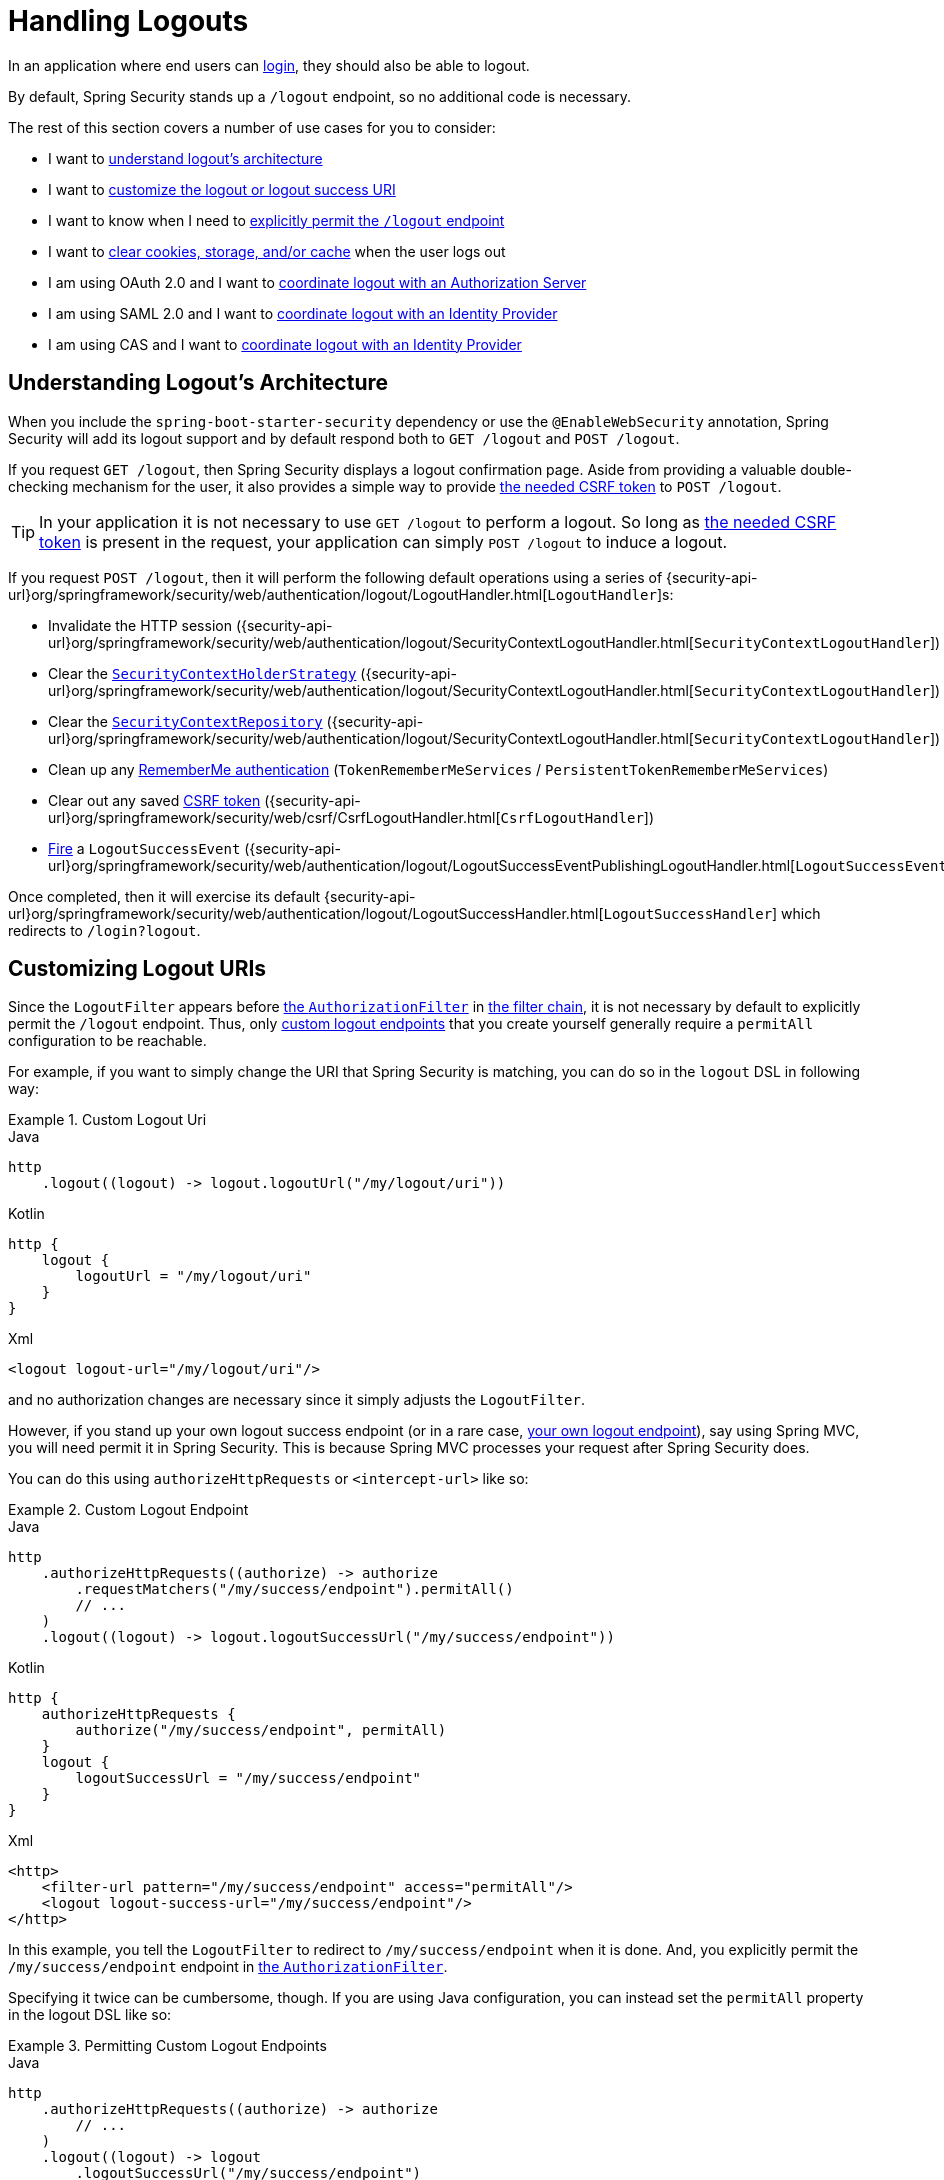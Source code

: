 [[jc-logout]]
= Handling Logouts

In an application where end users can xref:servlet/authentication/index.adoc[login], they should also be able to logout.

By default, Spring Security stands up a `/logout` endpoint, so no additional code is necessary.

The rest of this section covers a number of use cases for you to consider:

* I want to <<logout-java-configuration,understand logout's architecture>>
* I want to <<customizing-logout-uris, customize the logout or logout success URI>>
* I want to know when I need to <<permit-logout-endpoints, explicitly permit the `/logout` endpoint>>
* I want to <<clear-all-site-data, clear cookies, storage, and/or cache>> when the user logs out
* I am using OAuth 2.0 and I want to xref:servlet/oauth2/login/advanced.adoc#oauth2login-advanced-oidc-logout[coordinate logout with an Authorization Server]
* I am using SAML 2.0 and I want to xref:servlet/saml2/logout.adoc[coordinate logout with an Identity Provider]
* I am using CAS and I want to xref:servlet/authentication/cas.adoc#cas-singlelogout[coordinate logout with an Identity Provider]

[[logout-architecture]]
[[logout-java-configuration]]
== Understanding Logout's Architecture

When you include the `spring-boot-starter-security` dependency or use the `@EnableWebSecurity` annotation, Spring Security will add its logout support and by default respond both to `GET /logout` and `POST /logout`.

If you request `GET /logout`, then Spring Security displays a logout confirmation page.
Aside from providing a valuable double-checking mechanism for the user, it also provides a simple way to provide xref:servlet/exploits/csrf.adoc[the needed CSRF token] to `POST /logout`.

[TIP]
In your application it is not necessary to use `GET /logout` to perform a logout.
So long as xref:servlet/exploits/csrf.adoc[the needed CSRF token] is present in the request, your application can simply `POST /logout` to induce a logout.

If you request `POST /logout`, then it will perform the following default operations using a series of {security-api-url}org/springframework/security/web/authentication/logout/LogoutHandler.html[``LogoutHandler``]s:

- Invalidate the HTTP session ({security-api-url}org/springframework/security/web/authentication/logout/SecurityContextLogoutHandler.html[`SecurityContextLogoutHandler`])
- Clear the xref:servlet/authentication/session-management.adoc#use-securitycontextholderstrategy[`SecurityContextHolderStrategy`] ({security-api-url}org/springframework/security/web/authentication/logout/SecurityContextLogoutHandler.html[`SecurityContextLogoutHandler`])
- Clear the xref:servlet/authentication/persistence.adoc#securitycontextrepository[`SecurityContextRepository`] ({security-api-url}org/springframework/security/web/authentication/logout/SecurityContextLogoutHandler.html[`SecurityContextLogoutHandler`])
- Clean up any xref:servlet/authentication/rememberme.adoc[RememberMe authentication] (`TokenRememberMeServices` / `PersistentTokenRememberMeServices`)
- Clear out any saved xref:servlet/exploits/csrf.adoc[CSRF token] ({security-api-url}org/springframework/security/web/csrf/CsrfLogoutHandler.html[`CsrfLogoutHandler`])
- xref:servlet/authentication/events.adoc[Fire] a `LogoutSuccessEvent` ({security-api-url}org/springframework/security/web/authentication/logout/LogoutSuccessEventPublishingLogoutHandler.html[`LogoutSuccessEventPublishingLogoutHandler`])

Once completed, then it will exercise its default {security-api-url}org/springframework/security/web/authentication/logout/LogoutSuccessHandler.html[`LogoutSuccessHandler`] which redirects to `/login?logout`.

[[customizing-logout-uris]]
== Customizing Logout URIs

Since the `LogoutFilter` appears before xref:servlet/authorization/authorize-http-requests.adoc[the `AuthorizationFilter`] in xref:servlet/architecture.adoc#servlet-filterchain-figure[the filter chain], it is not necessary by default to explicitly permit the `/logout` endpoint.
Thus, only <<permit-logout-endpoints,custom logout endpoints>> that you create yourself generally require a `permitAll` configuration to be reachable.

For example, if you want to simply change the URI that Spring Security is matching, you can do so in the `logout` DSL in following way:

.Custom Logout Uri
====
.Java
[source,java,role="primary"]
----
http
    .logout((logout) -> logout.logoutUrl("/my/logout/uri"))
----

.Kotlin
[source,kotlin,role="secondary"]
----
http {
    logout {
        logoutUrl = "/my/logout/uri"
    }
}
----

.Xml
[source,xml,role="secondary"]
----
<logout logout-url="/my/logout/uri"/>
----
====

and no authorization changes are necessary since it simply adjusts the `LogoutFilter`.

[[permit-logout-endpoints]]
However, if you stand up your own logout success endpoint (or in a rare case, <<creating-custom-logout-endpoint, your own logout endpoint>>), say using Spring MVC, you will need permit it in Spring Security.
This is because Spring MVC processes your request after Spring Security does.

You can do this using `authorizeHttpRequests` or `<intercept-url>` like so:

.Custom Logout Endpoint
====
.Java
[source,java,role="primary"]
----
http
    .authorizeHttpRequests((authorize) -> authorize
        .requestMatchers("/my/success/endpoint").permitAll()
        // ...
    )
    .logout((logout) -> logout.logoutSuccessUrl("/my/success/endpoint"))
----

.Kotlin
[source,kotlin,role="secondary"]
----
http {
    authorizeHttpRequests {
        authorize("/my/success/endpoint", permitAll)
    }
    logout {
        logoutSuccessUrl = "/my/success/endpoint"
    }
}
----

.Xml
[source,xml,role="secondary"]
----
<http>
    <filter-url pattern="/my/success/endpoint" access="permitAll"/>
    <logout logout-success-url="/my/success/endpoint"/>
</http>
----
====

In this example, you tell the `LogoutFilter` to redirect to `/my/success/endpoint` when it is done.
And, you explicitly permit the `/my/success/endpoint` endpoint in xref:servlet/authorization/authorize-http-requests.adoc[the `AuthorizationFilter`].

Specifying it twice can be cumbersome, though.
If you are using Java configuration, you can instead set the `permitAll` property in the logout DSL like so:

.Permitting Custom Logout Endpoints
====
.Java
[source,java,role="primary"]
----
http
    .authorizeHttpRequests((authorize) -> authorize
        // ...
    )
    .logout((logout) -> logout
        .logoutSuccessUrl("/my/success/endpoint")
        .permitAll()
    )
----

.Kotlin
[source,kotlin,role="secondary"]
----
http
    authorizeHttpRequests {
        // ...
    }
    logout {
        logoutSuccessUrl = "/my/success/endpoint"
        permitAll = true
    }
----
====

which will add all logout URIs to the permit list for you.

[[add-logout-handler]]
== Adding Clean-up Actions

If you are using Java configuration, you can add clean up actions of your own by calling the `addLogoutHandler` method in the `logout` DSL, like so:

.Custom Logout Handler
====
.Java
[source,java,role="primary"]
----
CookieClearingLogoutHandler cookies = new CookieClearingLogoutHandler("our-custom-cookie");
http
    .logout((logout) -> logout.addLogoutHandler(cookies))
----

.Kotlin
[source,kotlin,role="secondary"]
----
http {
    logout {
        addLogoutHandler(CookieClearingLogoutHandler("our-custom-cookie"))
    }
}
----
====

[NOTE]
Because {security-api-url}org/springframework/security/web/authentication/logout/LogoutHandler.html[``LogoutHandler``]s are for the purposes of cleanup, they should not throw exceptions.

[TIP]
Since {security-api-url}org/springframework/security/web/authentication/logout/LogoutHandler.html[`LogoutHandler`] is a functional interface, you can provide a custom one as a lambda.

Some logout handler configurations are common enough that they are exposed directly in the `logout` DSL and `<logout>` element.
One example is configuring session invalidation and another is which additional cookies should be deleted.

For example, you can configure the {security-api-url}org/springframework/security/web/authentication/logout/CookieClearingLogoutHandler.html[`CookieClearingLogoutHandler`] as seen above.

[[delete-cookies]]
Or you can instead set the appropriate configuration value like so:

====
.Java
[source,java,role="primary"]
----
http
    .logout((logout) -> logout.deleteCookies("our-custom-cookie"))
----

.Kotlin
[source,kotlin,role="secondary"]
----
http {
    logout {
        deleteCookies = "our-custom-cookie"
    }
}
----

.Xml
[source,kotlin,role="secondary"]
----
<http>
    <logout delete-cookies="our-custom-cookie"/>
</http>
----
====

[NOTE]
Specifying that the `JSESSIONID` cookie is not necessary since {security-api-url}/org/springframework/security/web/authentication/logout/SecurityContextLogoutHandler.html[`SecurityContextLogoutHandler`] removes it by virtue of invalidating the session.

[[clear-all-site-data]]
=== Using Clear-Site-Data to Log Out the User

The `Clear-Site-Data` HTTP header is one that browsers support as an instruction to clear cookies, storage, and cache that belong to the owning website.
This is a handy and secure way to ensure that everything, including the session cookie, is cleaned up on logout.

You can add configure Spring Security to write the `Clear-Site-Data` header on logout like so:

.Using Clear-Site-Data
====
.Java
[source,java,role="primary"]
----
HeaderWriterLogoutHandler clearSiteData = new HeaderWriterLogoutHandler(new ClearSiteDataHeaderWriter());
http
    .logout((logout) -> logout.addLogoutHandler(clearSiteData))
----

.Kotlin
[source,kotlin,role="secondary"]
----
val clearSiteData = HeaderWriterLogoutHandler(ClearSiteDataHeaderWriter())
http {
    logout {
        addLogoutHandler(clearSiteData)
    }
}
----
====

You give the `ClearSiteDataHeaderWriter` constructor the list of things that you want to be cleared out.

The above configuration clears out all site data, but you can also configure it to remove just cookies like so:

.Using Clear-Site-Data to Clear Cookies
====
.Java
[source,java,role="primary"]
----
HeaderWriterLogoutHandler clearSiteData = new HeaderWriterLogoutHandler(new ClearSiteDataHeaderWriter(Directives.COOKIES));
http
    .logout((logout) -> logout.addLogoutHandler(clearSiteData))
----

.Kotlin
[source,kotlin,role="secondary"]
----
val clearSiteData = HeaderWriterLogoutHandler(ClearSiteDataHeaderWriter(Directives.COOKIES))
http {
    logout {
        addLogoutHandler(clearSiteData)
    }
}
----
====

[[customizing-logout-success]]
== Customizing Logout Success

While using `logoutSuccessUrl` will suffice for most cases, you may need to do something different from redirecting to a URL once logout is complete.
{security-api-url}org/springframework/security/web/authentication/logout/LogoutSuccessHandler.html[`LogoutSuccessHandler`] is the Spring Security component for customizing logout success actions.

For example, instead of redirecting, you may want to only return a status code.
In this case, you can provide a success handler instance, like so:

.Using Clear-Site-Data to Clear Cookies
====
.Java
[source,java,role="primary"]
----
http
    .logout((logout) -> logout.logoutSuccessHandler(new HttpStatusReturningLogoutSuccessHandler()))
----

.Kotlin
[source,kotlin,role="secondary"]
----
http {
    logout {
        logoutSuccessHandler = HttpStatusReturningLogoutSuccessHandler()
    }
}
----

.Xml
[source,xml,role="secondary"]
----
<bean name="mySuccessHandlerBean" class="org.springframework.security.web.authentication.logout.HttpStatusReturningLogoutSuccessHandler"/>
<http>
    <logout success-handler-ref="mySuccessHandlerBean"/>
</http>
----
====

[TIP]
Since {security-api-url}org/springframework/security/web/authentication/logout/LogoutSuccessHandler.html[`LogoutSuccessHandler`] is a functional interface, you can provide a custom one as a lambda.

[[creating-custom-logout-endpoint]]
== Creating a Custom Logout Endpoint

It is strongly recommended that you use the provided `logout` DSL to configure logout.
One reason is that its easy to forget to call the needed Spring Security components to ensure a proper and complete logout.

In fact, it is often simpler to <<add-logout-handler, register a custom `LogoutHandler`>> than create a Spring MVC endpoint for performing logout.

That said, if you find yourself in a circumstance where a custom logout endpoint is needed, like the following one:

.Custom Logout Endpoint
====
.Java
[source,java,role="primary"]
----
@PostMapping("/my/logout")
public String performLogout() {
    // .. perform logout
    return "redirect:/home";
}
----

.Kotlin
[source,kotlin,role="secondary"]
----
@PostMapping("/my/logout")
fun performLogout(): String {
    // .. perform logout
    return "redirect:/home"
}
----
====

then you will need to have that endpoint invoke Spring Security's {security-api-url}/org/springframework/security/web/authentication/logout/SecurityContextLogoutHandler.html[`SecurityContextLogoutHandler`] to ensure a secure and complete logout.
Something like the following is needed at a minimum:

.Custom Logout Endpoint
====
.Java
[source,java,role="primary"]
----
SecurityContextLogoutHandler logoutHandler = new SecurityContextLogoutHandler();

@PostMapping("/my/logout")
public String performLogout(Authentication authentication, HttpServletRequest request, HttpServletResponse response) {
    // .. perform logout
    this.logoutHandler.doLogout(request, response, authentication);
    return "redirect:/home";
}
----

.Kotlin
[source,kotlin,role="secondary"]
----
val logoutHandler = SecurityContextLogoutHandler()

@PostMapping("/my/logout")
fun performLogout(val authentication: Authentication, val request: HttpServletRequest, val response: HttpServletResponse): String {
    // .. perform logout
    this.logoutHandler.doLogout(request, response, authentication)
    return "redirect:/home"
}
----
====

Such will clear out the {security-api-url}/org/springframework/security/core/context/SecurityContextHolderStrategy.html[`SecurityContextHolderStrategy`] and {security-api-url}/org/springframework/security/web/context/SecurityContextRepository.html[`SecurityContextRepository`] as needed.

Also, you'll need to <<permit-logout-endpoints, explicitly permit the endpoint>>.

[WARNING]
Failing to call {security-api-url}/org/springframework/security/web/authentication/logout/SecurityContextLogoutHandler.html[`SecurityContextLogoutHandler`] means that xref:servlet/authentication/architecture.adoc#servlet-authentication-securitycontext[the `SecurityContext`] could still be available on subsequent requests, meaning that the user is not actually logged out.

[[testing-logout]]
== Testing Logout
Once you have logout configured you can test it using xref:servlet/test/mockmvc/logout.adoc[Spring Security's MockMvc support].

[[jc-logout-references]]
== Further Logout-Related References

- xref:servlet/test/mockmvc/logout.adoc#test-logout[Testing Logout]
- xref:servlet/integrations/servlet-api.adoc#servletapi-logout[HttpServletRequest.logout()]
- xref:servlet/authentication/rememberme.adoc#remember-me-impls[Remember-Me Interfaces and Implementations]
- xref:servlet/exploits/csrf.adoc#servlet-considerations-csrf-logout[Logging Out] in section CSRF Caveats
- Section xref:servlet/authentication/cas.adoc#cas-singlelogout[Single Logout] (CAS protocol)
- Documentation for the xref:servlet/appendix/namespace/http.adoc#nsa-logout[logout element] in the Spring Security XML Namespace section
